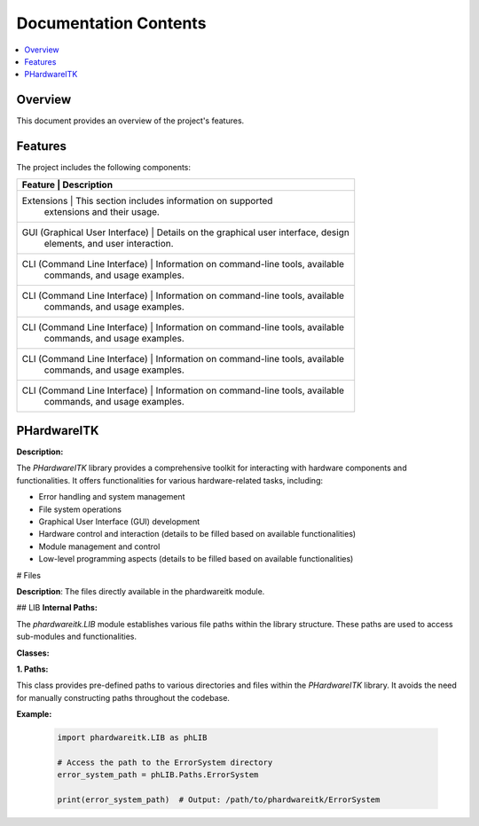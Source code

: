 Documentation Contents
======================

.. contents::
   :local:
   :depth: 1

Overview
--------

This document provides an overview of the project's features.

Features
--------

The project includes the following components:

+--------------------+--------------------------------------------------+----------+
| **Feature**                    | **Description**                                 |
+====================+==================================================+==========+
| Extensions                     | This section includes information on supported  |
|                                | extensions and their usage.                     |
+--------------------+--------------------------------------------------+----------+
| GUI (Graphical User Interface) | Details on the graphical user interface, design |
|                                | elements, and user interaction.                 |
+--------------------+--------------------------------------------------+----------+
| CLI (Command Line Interface)   | Information on command-line tools, available    |
|                                | commands, and usage examples.                   |
+--------------------+--------------------------------------------------+----------+
| CLI (Command Line Interface)   | Information on command-line tools, available    |
|                                | commands, and usage examples.                   |
+--------------------+--------------------------------------------------+----------+
| CLI (Command Line Interface)   | Information on command-line tools, available    |
|                                | commands, and usage examples.                   |
+--------------------+--------------------------------------------------+----------+
| CLI (Command Line Interface)   | Information on command-line tools, available    |
|                                | commands, and usage examples.                   |
+--------------------+--------------------------------------------------+----------+
| CLI (Command Line Interface)   | Information on command-line tools, available    |
|                                | commands, and usage examples.                   |
+--------------------+--------------------------------------------------+----------+

PHardwareITK
------------

**Description:**

The `PHardwareITK` library provides a comprehensive toolkit for interacting with hardware components and functionalities. It offers functionalities for various hardware-related tasks, including:

* Error handling and system management
* File system operations
* Graphical User Interface (GUI) development
* Hardware control and interaction (details to be filled based on available functionalities)
* Module management and control
* Low-level programming aspects (details to be filled based on available functionalities)

# Files

**Description**: The files directly available in the phardwareitk module.

## LIB
**Internal Paths:**

The `phardwareitk.LIB` module establishes various file paths within the library structure. These paths are used to access sub-modules and functionalities.

**Classes:**

**1. Paths:**

This class provides pre-defined paths to various directories and files within the `PHardwareITK` library. It avoids the need for manually constructing paths throughout the codebase.

**Example:**

    .. code-block:: python

      import phardwareitk.LIB as phLIB
   
      # Access the path to the ErrorSystem directory
      error_system_path = phLIB.Paths.ErrorSystem
   
      print(error_system_path)  # Output: /path/to/phardwareitk/ErrorSystem
